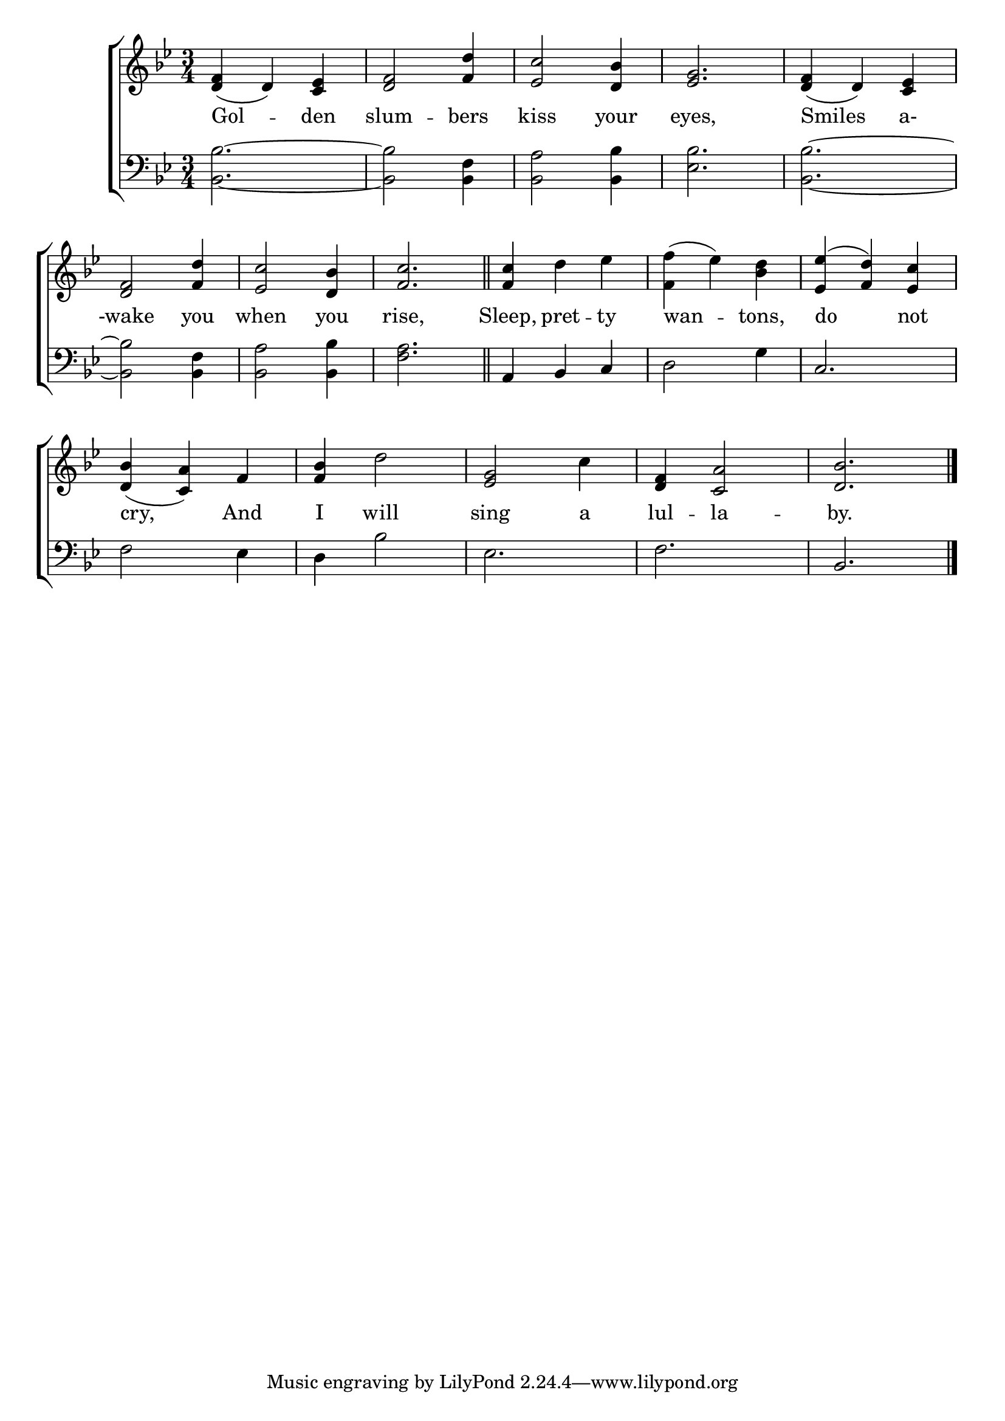 \version "2.24"
\language "english"

global = {
  \time 3/4
  \key bf \major
}

mBreak = { \break }

\score {

  \new ChoirStaff {
    <<
      \new Staff = "up"  {
        <<
          \global
          \new 	Voice = "one" 	\fixed c' {
            %\voiceOne
            <d f>4( d) <c ef> | <d f>2 <f d'>4 | <ef c'>2 <d bf>4 | <ef g>2. | <d f>4( d) <c ef> | \mBreak
            <d f>2 <f d'>4 | <ef c'>2 <d bf>4 | <f c'>2. \bar "||" | <f c'>4 d' ef' | <f f'>4( ef') <bf d'> | <ef ef'>4^( <f d'>) <ef c'> | \mBreak
            <d bf>4( <c a>) f | <f bf> d'2 | <ef g>2 c'4 | <d f>4 <c a>2 | <d bf>2. | \fine
          }	% end voice one
          \new Voice  \fixed c' {
            %\voiceTwo
          } % end voice two
        >>
      } % end staff up

      \new Lyrics \lyricsto "one" {	% verse one
        Gol -- den | slum -- bers | kiss your | eyes, | Smiles a- |
        -wake you | when you | rise, | Sleep, pret -- ty | wan -- tons, | do not |
        cry, And | I will | sing a | lul -- la -- by. |
      }	% end lyrics verse one

      \new   Staff = "down" {
        <<
          \clef bass
          \global
          \new Voice {
            %\voiceThree
            <bf, bf>2.~ | 2 <bf, f>4 | <bf, a>2 <bf, bf>4 | <ef bf>2. | <bf, bf>2.~ |
            2 <bf, f>4 | <bf, a>2 <bf, bf>4 | <f a>2. | a,4 bf, c | d2 g4 | c2. |
            f2 ef4 | d bf2 | ef2. | f | bf, | \fine
          } % end voice three

          \new 	Voice {
            %\voiceFour
          }	% end voice four

        >>
      } % end staff down
    >>
  } % end choir staff

  \layout{
    \context{
      \Score {
        \omit  BarNumber
      }%end score
    }%end context
  }%end layout

  \midi{}

}%end score